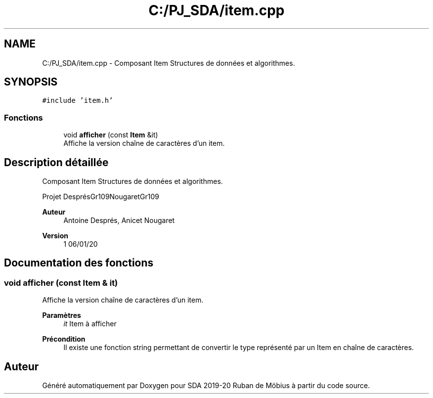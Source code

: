 .TH "C:/PJ_SDA/item.cpp" 3 "Vendredi 3 Janvier 2020" "Version sp5_03.01.2020" "SDA 2019-20 Ruban de Möbius" \" -*- nroff -*-
.ad l
.nh
.SH NAME
C:/PJ_SDA/item.cpp \- Composant Item Structures de données et algorithmes\&.  

.SH SYNOPSIS
.br
.PP
\fC#include 'item\&.h'\fP
.br

.SS "Fonctions"

.in +1c
.ti -1c
.RI "void \fBafficher\fP (const \fBItem\fP &it)"
.br
.RI "Affiche la version chaîne de caractères d'un item\&. "
.in -1c
.SH "Description détaillée"
.PP 
Composant Item Structures de données et algorithmes\&. 

Projet DesprésGr109NougaretGr109 
.PP
\fBAuteur\fP
.RS 4
Antoine Després, Anicet Nougaret 
.RE
.PP
\fBVersion\fP
.RS 4
1 06/01/20 
.RE
.PP

.SH "Documentation des fonctions"
.PP 
.SS "void afficher (const \fBItem\fP & it)"

.PP
Affiche la version chaîne de caractères d'un item\&. 
.PP
\fBParamètres\fP
.RS 4
\fIit\fP Item à afficher 
.RE
.PP
\fBPrécondition\fP
.RS 4
Il existe une fonction string permettant de convertir le type représenté par un Item en chaîne de caractères\&. 
.RE
.PP

.SH "Auteur"
.PP 
Généré automatiquement par Doxygen pour SDA 2019-20 Ruban de Möbius à partir du code source\&.
